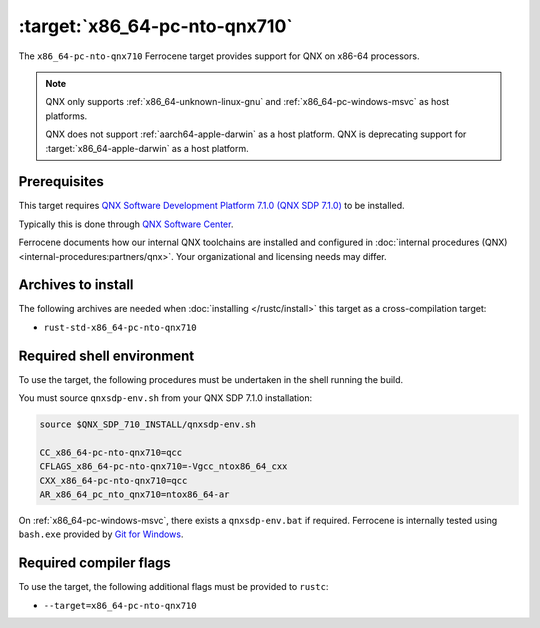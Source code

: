 .. SPDX-License-Identifier: MIT OR Apache-2.0
   SPDX-FileCopyrightText: The Ferrocene Developers

.. _x86_64-pc-nto-qnx710:

:target:`x86_64-pc-nto-qnx710`
==============================

The ``x86_64-pc-nto-qnx710`` Ferrocene target provides support for QNX on
x86-64 processors.

.. note::
    
    QNX only supports :ref:`x86_64-unknown-linux-gnu` and
    :ref:`x86_64-pc-windows-msvc` as host platforms.
    
    QNX does not support :ref:`aarch64-apple-darwin` as a host platform. QNX is
    deprecating support for :target:`x86_64-apple-darwin` as a host platform.

Prerequisites
-------------

This target requires `QNX Software Development Platform 7.1.0 (QNX SDP 7.1.0)
<https://blackberry.qnx.com/en/products/foundation-software/qnx-software-development-platform/sdp-7-1>`_
to be installed.

Typically this is done through `QNX Software Center
<https://www.qnx.com/download/group.html?programid=29178>`_.

Ferrocene documents how our internal QNX toolchains are installed and
configured in :doc:`internal procedures (QNX) <internal-procedures:partners/qnx>`.
Your organizational and licensing needs may differ.

Archives to install
-------------------

The following archives are needed when :doc:`installing </rustc/install>` this
target as a cross-compilation target:

* ``rust-std-x86_64-pc-nto-qnx710``

Required shell environment
------------------------------

To use the target, the following procedures must be undertaken in the shell
running the build.

You must source ``qnxsdp-env.sh`` from your QNX SDP 7.1.0 installation:

.. code-block::

    source $QNX_SDP_710_INSTALL/qnxsdp-env.sh

    CC_x86_64-pc-nto-qnx710=qcc
    CFLAGS_x86_64-pc-nto-qnx710=-Vgcc_ntox86_64_cxx
    CXX_x86_64-pc-nto-qnx710=qcc
    AR_x86_64_pc_nto_qnx710=ntox86_64-ar

On :ref:`x86_64-pc-windows-msvc`, there exists a ``qnxsdp-env.bat`` if
required. Ferrocene is internally tested using ``bash.exe`` provided by
`Git for Windows <https://www.git-scm.com/download/win>`_.


Required compiler flags
-----------------------

To use the target, the following additional flags must be provided to
``rustc``:

* ``--target=x86_64-pc-nto-qnx710``
